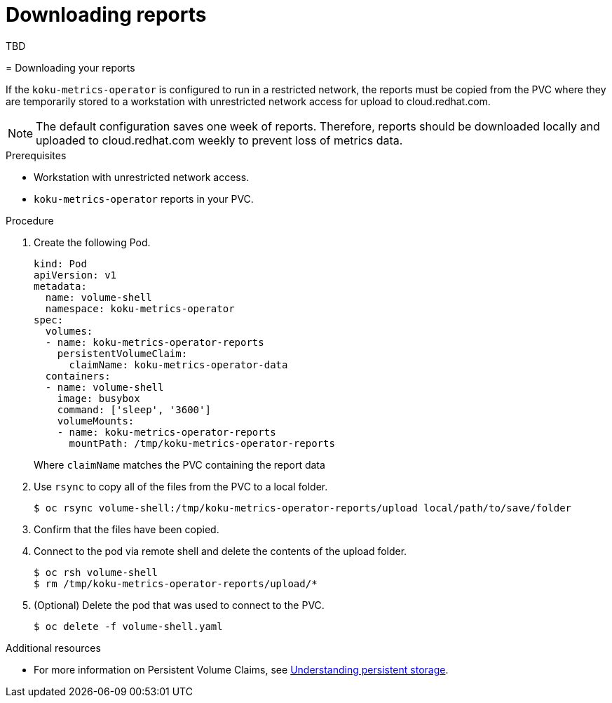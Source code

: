 [id="proc_downloading-reports"]
= Downloading reports

TBD
=======
// Module included in the following assemblies:
//
// <List assemblies here, each on a new line>

[id="proc_downloading-reports_{context}"]
= Downloading your reports


[role="_abstract"]
If the `koku-metrics-operator` is configured to run in a restricted network, the reports must be copied from the PVC where they are temporarily stored to a workstation with unrestricted network access for upload to cloud.redhat.com.

[NOTE]
====
The default configuration saves one week of reports. Therefore, reports should be downloaded locally and uploaded to cloud.redhat.com weekly to prevent loss of metrics data.
====

.Prerequisites

* Workstation with unrestricted network access.
* `koku-metrics-operator` reports in your PVC.

.Procedure

. Create the following Pod.
+
[source,bash]
----
kind: Pod
apiVersion: v1
metadata:
  name: volume-shell
  namespace: koku-metrics-operator
spec:
  volumes:
  - name: koku-metrics-operator-reports
    persistentVolumeClaim:
      claimName: koku-metrics-operator-data
  containers:
  - name: volume-shell
    image: busybox
    command: ['sleep', '3600']
    volumeMounts:
    - name: koku-metrics-operator-reports
      mountPath: /tmp/koku-metrics-operator-reports
----
+
Where `claimName` matches the PVC containing the report data

. Use `rsync` to copy all of the files from the PVC to a local folder.
+
[source,bash]
----
$ oc rsync volume-shell:/tmp/koku-metrics-operator-reports/upload local/path/to/save/folder
----

. Confirm that the files have been copied.

. Connect to the pod via remote shell and delete the contents of the upload folder.
+
[source,bash]
----
$ oc rsh volume-shell
$ rm /tmp/koku-metrics-operator-reports/upload/*
----

. (Optional) Delete the pod that was used to connect to the PVC.
+
[source,bash]
----
$ oc delete -f volume-shell.yaml
----

[role="_additional-resources"]
.Additional resources

* For more information on Persistent Volume Claims, see link:https://docs.openshift.com/container-platform/4.6/storage/understanding-persistent-storage.html[Understanding persistent storage].
